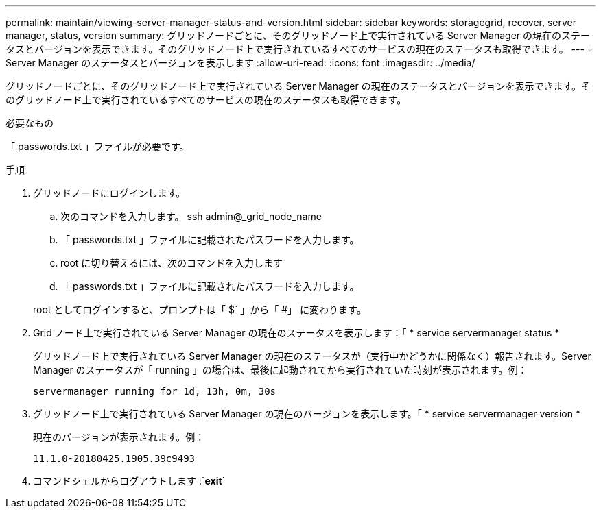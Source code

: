 ---
permalink: maintain/viewing-server-manager-status-and-version.html 
sidebar: sidebar 
keywords: storagegrid, recover, server manager, status, version 
summary: グリッドノードごとに、そのグリッドノード上で実行されている Server Manager の現在のステータスとバージョンを表示できます。そのグリッドノード上で実行されているすべてのサービスの現在のステータスも取得できます。 
---
= Server Manager のステータスとバージョンを表示します
:allow-uri-read: 
:icons: font
:imagesdir: ../media/


[role="lead"]
グリッドノードごとに、そのグリッドノード上で実行されている Server Manager の現在のステータスとバージョンを表示できます。そのグリッドノード上で実行されているすべてのサービスの現在のステータスも取得できます。

.必要なもの
「 passwords.txt 」ファイルが必要です。

.手順
. グリッドノードにログインします。
+
.. 次のコマンドを入力します。 ssh admin@_grid_node_name
.. 「 passwords.txt 」ファイルに記載されたパスワードを入力します。
.. root に切り替えるには、次のコマンドを入力します
.. 「 passwords.txt 」ファイルに記載されたパスワードを入力します。


+
root としてログインすると、プロンプトは「 $` 」から「 #」 に変わります。

. Grid ノード上で実行されている Server Manager の現在のステータスを表示します：「 * service servermanager status *
+
グリッドノード上で実行されている Server Manager の現在のステータスが（実行中かどうかに関係なく）報告されます。Server Manager のステータスが「 running 」の場合は、最後に起動されてから実行されていた時刻が表示されます。例：

+
[listing]
----
servermanager running for 1d, 13h, 0m, 30s
----
. グリッドノード上で実行されている Server Manager の現在のバージョンを表示します。「 * service servermanager version *
+
現在のバージョンが表示されます。例：

+
[listing]
----
11.1.0-20180425.1905.39c9493
----
. コマンドシェルからログアウトします :`*exit*`

